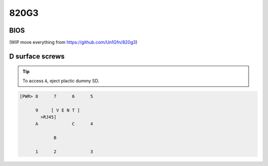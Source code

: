 =====
820G3
=====

BIOS
====

(WIP move everything from `<https://github.com/Un1Gfn/820g3>`__)

D surface screws
================

.. tip::

   To access ``A``, eject plactic dummy SD.

.. https://electronicsclub.info/ics.htm#pins
.. code:: text

   [PWR> 8      7      6      5
                               
         9     [ V E N T ]             
           >RJ45]              
         A             C      4
                               
                B              
                               
         1      2             3

